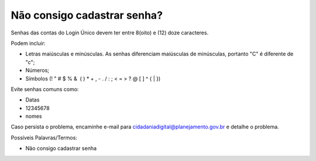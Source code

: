 ﻿Não consigo cadastrar senha?
============================

Senhas das contas do Login Único devem ter entre 8(oito) e (12) doze caracteres. 

Podem incluir:

- Letras maiúsculas e minúsculas. As senhas diferenciam maiúsculas de minúsculas, portanto "C" é diferente de "c";
- Números;
- Símbolos (! " # $ % &  ( ) * + , - . / : ; < = > ? @ [ \ ] ^ { | }) 

Evite senhas comuns como:

- Datas
- 12345678
- nomes

Caso persista o problema, encaminhe e-mail para cidadaniadigital@planejamento.gov.br e detalhe o problema.

Possíveis Palavras/Termos: 

- Não consigo cadastrar senha

.. |site externo| image:: _images/site-ext.gif
            